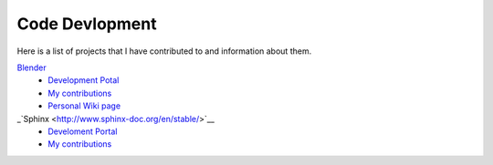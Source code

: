 ***************
Code Devlopment
***************

Here is a list of projects that I have contributed to and information about them.

`Blender <https://www.blender.org/>`__
   - `Development Potal <https://developer.blender.org/>`__
   - `My contributions <https://developer.blender.org/people/commits/114846/>`__
   - `Personal Wiki page <https://wiki.blender.org/index.php/User:Blendify>`__
_`Sphinx <http://www.sphinx-doc.org/en/stable/>`__
   - `Develoment Portal <https://github.com/sphinx-doc/sphinx>`__
   - `My contributions <https://github.com/sphinx-doc/sphinx/commits?author=blendify>`__
